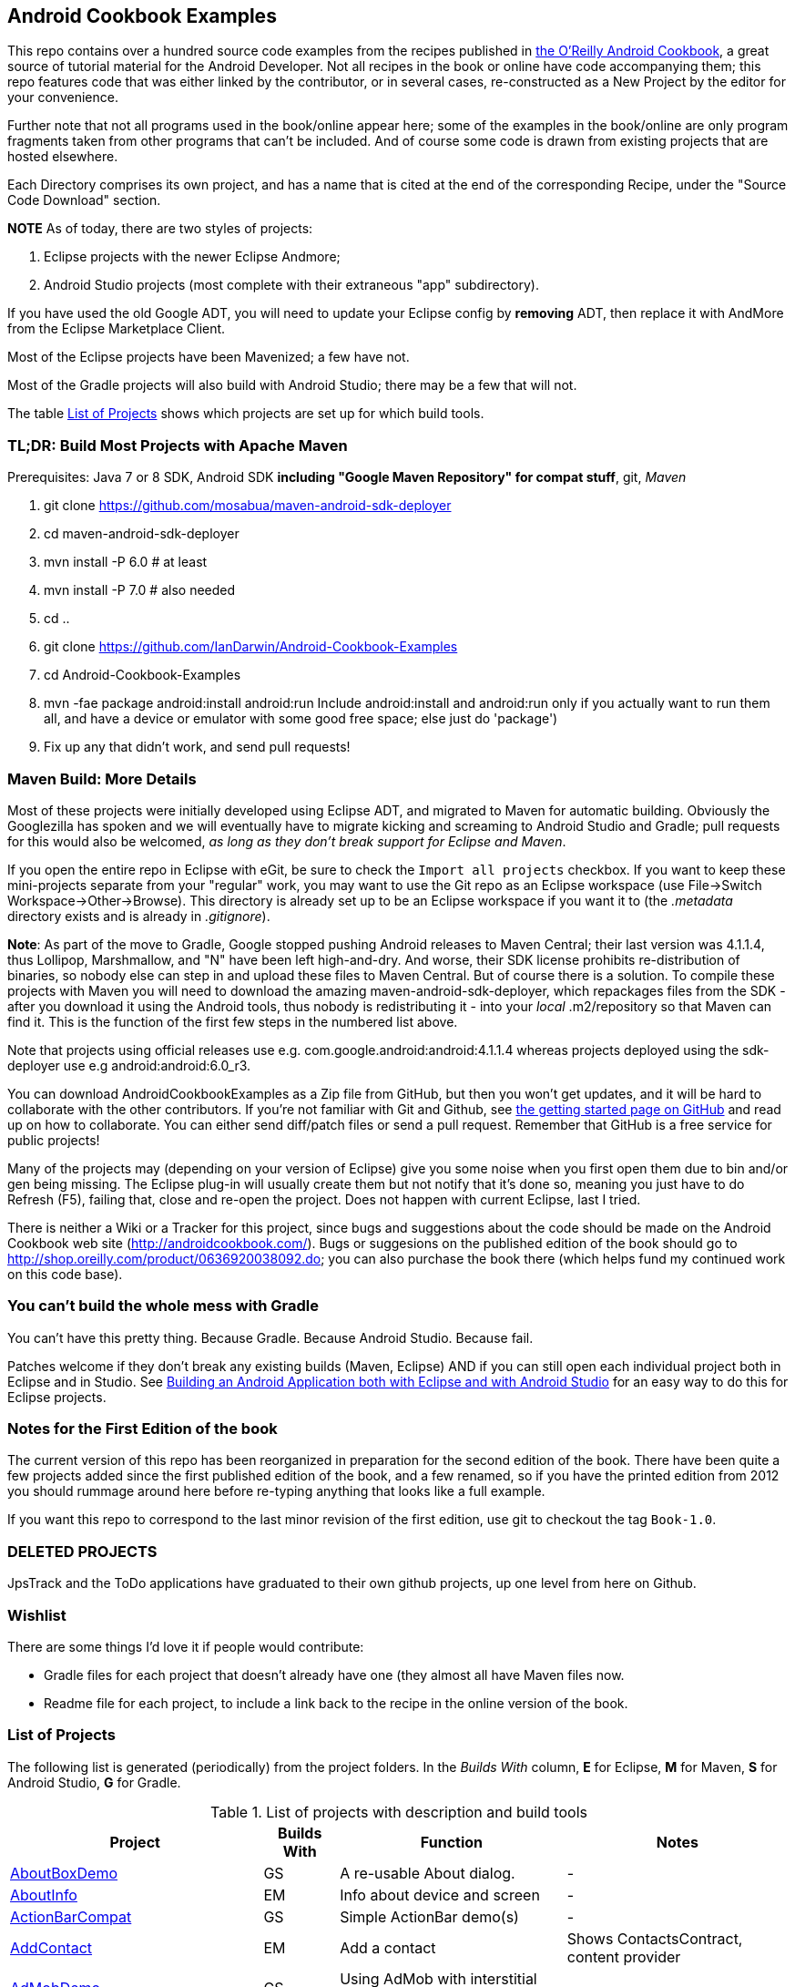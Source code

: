 == Android Cookbook Examples

This repo contains over a hundred source code examples from the recipes published in 
http://androidcookbook.com/[the O'Reilly Android Cookbook], a great source 
of tutorial material for the Android Developer. Not all recipes in the book or online have code
accompanying them; this repo features code that was either linked by the
contributor, or in several cases, re-constructed as a New Project by the
editor for your convenience.

Further note that not all programs used in the book/online appear here; some
of the examples in the book/online are only program fragments taken from
other programs that can't be included. And of course some code is drawn from existing projects
that are hosted elsewhere.

Each Directory comprises its own project, and has a name that is cited at the end of the corresponding Recipe, under the "Source Code Download" section. 

*NOTE* As of today, there are two styles of projects:

. Eclipse projects with the newer Eclipse Andmore;
. Android Studio projects (most complete with their extraneous "app" subdirectory).

If you have used the old Google ADT, you will need to update your Eclipse config by *removing* ADT,
then replace it with AndMore from the Eclipse Marketplace Client.

Most of the Eclipse projects have been Mavenized; a few have not.

Most of the Gradle projects will also build with Android Studio; there may be a few that will not.

The table <<table>> shows which projects are set up for which build tools.

=== TL;DR: Build Most Projects with Apache Maven

Prerequisites: Java 7 or 8 SDK, Android SDK **including "Google Maven Repository" for compat stuff**, $$git$$, _Maven_

. git clone https://github.com/mosabua/maven-android-sdk-deployer
. cd maven-android-sdk-deployer
. mvn install -P 6.0 # at least
. mvn install -P 7.0 # also needed
. cd ..
. git clone https://github.com/IanDarwin/Android-Cookbook-Examples
. cd Android-Cookbook-Examples
. $$mvn -fae package android:install android:run$$
Include $$android:install$$ and $$android:run$$ only if you actually want to run them all, and have a device or emulator with some good free space; else just do 'package')
. Fix up any that didn't work, and send pull requests!

=== Maven Build: More Details

Most of these projects were initially developed using Eclipse ADT, and migrated to Maven for automatic building.
Obviously the Googlezilla has spoken and we will eventually have to migrate kicking and screaming to Android Studio and Gradle; pull requests for this would also be welcomed, _as long as they don't break support for Eclipse and Maven_.

If you open the entire repo in Eclipse with eGit, be sure to check the `Import all projects`
checkbox. If you want to keep these mini-projects separate from your "regular" work, you may want to use the Git repo as an Eclipse workspace (use File->Switch Workspace->Other->Browse). 
This directory is already set up to be an Eclipse workspace if you want it to
(the __.metadata__ directory exists and is already in __.gitignore__).

*Note*: As part of the move to Gradle, Google stopped pushing Android releases to Maven Central; their last version
was 4.1.1.4, thus Lollipop, Marshmallow, and "N" have been left high-and-dry. 
And worse, their SDK license prohibits re-distribution of binaries, so nobody else can step in
and upload these files to Maven Central. But of course there is a solution.
To compile these projects with Maven you will need to download the amazing maven-android-sdk-deployer, which repackages
files from the SDK - after you download it using the Android tools, thus nobody is redistributing it - 
into your _local_ ++.m2/repository++ so that Maven can find it.
This is the function of the first few steps in the numbered list above.

Note that projects using official releases use e.g. com.google.android:android:4.1.1.4 whereas projects deployed
using the sdk-deployer use e.g android:android:6.0_r3.

You can download AndroidCookbookExamples as a Zip file from GitHub, but then you won't get updates, and it will be hard to collaborate with the other contributors. If you're not familiar with Git and Github, see 
https://guides.github.com/activities/hello-world/[the getting started page on GitHub] and read up on how to collaborate. You can either send diff/patch files or send a pull request.  Remember that GitHub is a free service for public projects!

Many of the projects may (depending on your version of Eclipse) give you some noise when you first open them due to bin and/or gen being missing. The Eclipse plug-in will usually create them but not notify that it's done so, meaning you just have to do Refresh (F5), failing that, close and re-open the project. Does not happen with current Eclipse, last I tried.

There is neither a Wiki or a Tracker for this project, since bugs and suggestions about the code should be made on the Android Cookbook web site (http://androidcookbook.com/). Bugs or suggesions on the published edition of the book should go to http://shop.oreilly.com/product/0636920038092.do; you can also purchase the book there (which helps fund my continued work on this code base).

=== You can't build the whole mess with Gradle

You can't have this pretty thing. Because Gradle. Because Android Studio. Because fail.

Patches welcome if they don't break any existing builds (Maven, Eclipse) AND if you can still open
each individual project both in Eclipse and in Studio.
See https://androidcookbook.com/Recipe.seam?recipeId=5203[Building an Android Application both with Eclipse and with Android Studio] for an easy way to do this for Eclipse projects.

=== Notes for the First Edition of the book

The current version of this repo has been reorganized in preparation for the second edition of the book.
There have been quite a few projects added since the first published edition of the book, and
a few renamed, so if you have the printed edition from 2012 you 
should rummage around here before re-typing anything that looks like a full example.

If you want this repo to correspond to the last minor revision of the first edition,
use git to checkout the tag `Book-1.0`.

=== DELETED PROJECTS

JpsTrack and the ToDo applications have graduated to their own github projects, up one level from here on Github.

=== Wishlist

There are some things I'd love it if people would contribute:

* Gradle files for each project that doesn't already have one (they almost all have Maven files now.
* Readme file for each project, to include a link back to the recipe in the online version of the book.

[[table]]
=== List of Projects

The following list is generated (periodically) from the project folders.
In the _Builds With_ column, *E* for Eclipse, *M* for Maven, *S* for Android Studio, *G* for Gradle.

.List of projects with description and build tools
[options="header", cols="3,1,3,3"]
|===========
| Project | Builds With | Function | Notes 
// INSERT TABLE AFTER HERE - github do not allow include:: in files for obv. sec. reasons
| link:https://github.com/IanDarwin/Android-Cookbook-Examples/tree/master/AboutBoxDemo[AboutBoxDemo] | GS | A re-usable About dialog. | -
| link:https://github.com/IanDarwin/Android-Cookbook-Examples/tree/master/AboutInfo[AboutInfo] | EM | Info about device and screen | -
| link:https://github.com/IanDarwin/Android-Cookbook-Examples/tree/master/ActionBarCompat[ActionBarCompat] | GS | Simple ActionBar demo(s) | -
| link:https://github.com/IanDarwin/Android-Cookbook-Examples/tree/master/AddContact[AddContact] | EM | Add a contact | Shows ContactsContract, content provider
| link:https://github.com/IanDarwin/Android-Cookbook-Examples/tree/master/AdMobDemo[AdMobDemo] | GS | Using AdMob with interstitial (inter-Activity) ads. | -
| link:https://github.com/IanDarwin/Android-Cookbook-Examples/tree/master/AndroidPlot[AndroidPlot] | EM | Graphing | -
| link:https://github.com/IanDarwin/Android-Cookbook-Examples/tree/master/AndroidRss[AndroidRss] | EM | RSS Reader | -
| link:https://github.com/IanDarwin/Android-Cookbook-Examples/tree/master/AppDownloader[AppDownloader] | MGS | Installs another app | Downloading, package management
| link:https://github.com/IanDarwin/Android-Cookbook-Examples/tree/master/AppSingleton[AppSingleton] | GS | Compilable example of the Application Singleton pattern recipe. | -
| link:https://github.com/IanDarwin/Android-Cookbook-Examples/tree/master/AutocompleteTextViewContacts[AutocompleteTextViewContacts] | EM | Contact picker with autocomplete | -
| link:https://github.com/IanDarwin/Android-Cookbook-Examples/tree/master/AutoUpdater[AutoUpdater] | EM | App can update itself | see AppDownloader
| link:https://github.com/IanDarwin/Android-Cookbook-Examples/tree/master/BackupManager[BackupManager] | EM | Use Android Backup scheme. | -
| link:https://github.com/IanDarwin/Android-Cookbook-Examples/tree/master/BluetoothDemo[BluetoothDemo] | EM | Bluetooth Connection | -
| link:https://github.com/IanDarwin/Android-Cookbook-Examples/tree/master/CalAdder[CalAdder] | EM | Add appointment to Calendar | Calendar via Content Provider
| link:https://github.com/IanDarwin/Android-Cookbook-Examples/tree/master/CallFaker[CallFaker] | EM | Pretend a call happened, for testing | -
| link:https://github.com/IanDarwin/Android-Cookbook-Examples/tree/master/CameraIntent[CameraIntent] | GS | CameraIntent - get the camera to take a picture, by startActivityForResult() | -
| link:https://github.com/IanDarwin/Android-Cookbook-Examples/tree/master/CardDemo[CardDemo] | GS | Demonstation of Card widget. | -
| link:https://github.com/IanDarwin/Android-Cookbook-Examples/tree/master/CheckBoxRadioButton[CheckBoxRadioButton] | EM | GUI demo | name says it
| link:https://github.com/IanDarwin/Android-Cookbook-Examples/tree/master/ContentProviderBookmarks[ContentProviderBookmarks] | EM | List of bookmarks from Bookmarks Content Provider | Browser ContentProvider
| link:https://github.com/IanDarwin/Android-Cookbook-Examples/tree/master/ContentProviderList[ContentProviderList] | EM | List of ContentProviders | -
| link:https://github.com/IanDarwin/Android-Cookbook-Examples/tree/master/ContentProviderSample[ContentProviderSample] | EM | Implement a ContentProvider | -
| link:https://github.com/IanDarwin/Android-Cookbook-Examples/tree/master/ContentProviderTest[ContentProviderTest] | EM | Test it | -
| link:https://github.com/IanDarwin/Android-Cookbook-Examples/tree/master/CountDownTimerExample[CountDownTimerExample] | EM | Time-based activity | -
| link:https://github.com/IanDarwin/Android-Cookbook-Examples/tree/master/CurrentMoodWidget[CurrentMoodWidget] | M | Application Widget | -
| link:https://github.com/IanDarwin/Android-Cookbook-Examples/tree/master/CursorLoaderDemo[CursorLoaderDemo] | EM | How to load data properly using CursorLoader | -
| link:https://github.com/IanDarwin/Android-Cookbook-Examples/tree/master/CustomMenu[CustomMenu] | EM | Menu | -
| link:https://github.com/IanDarwin/Android-Cookbook-Examples/tree/master/CustomSubMenu[CustomSubMenu] | GS | Submenu, created programmatically | -
| link:https://github.com/IanDarwin/Android-Cookbook-Examples/tree/master/CustomToast[CustomToast] | EM | Toast | -
| link:https://github.com/IanDarwin/Android-Cookbook-Examples/tree/master/DatabaseFromFile[DatabaseFromFile] | EM | Create a database from an SQLite .db file in 'assets'. | -
| link:https://github.com/IanDarwin/Android-Cookbook-Examples/tree/master/DataToCursor[DataToCursor] | EM | Fake up a Cursor from a list of files | -
| link:https://github.com/IanDarwin/Android-Cookbook-Examples/tree/master/DialogDemos[DialogDemos] | EM | Dialogs | -
| link:https://github.com/IanDarwin/Android-Cookbook-Examples/tree/master/DragDropDemo[DragDropDemo] | E | A simple Drag-and-drop example. | -
| link:https://github.com/IanDarwin/Android-Cookbook-Examples/tree/master/DreamsDemo[DreamsDemo] | EM | Demo of "Dreams" (4.x screensaver) | -
| link:https://github.com/IanDarwin/Android-Cookbook-Examples/tree/master/EmailTextView[EmailTextView] | EM | Send contents of EditText via email | -
| link:https://github.com/IanDarwin/Android-Cookbook-Examples/tree/master/EmailWithAttachments[EmailWithAttachments] | EM | Attach file to email | -
| link:https://github.com/IanDarwin/Android-Cookbook-Examples/tree/master/EpochJSCalendar[EpochJSCalendar] | EM | Java + JavaScript Epoch Calendar | -
| link:https://github.com/IanDarwin/Android-Cookbook-Examples/tree/master/EventListenersDemo[EventListenersDemo] | M | 5 Ways to Wire an Event Listener. | -
| link:https://github.com/IanDarwin/Android-Cookbook-Examples/tree/master/FacebookSdk[FacebookSdk] | EM | Access FB API | -
| link:https://github.com/IanDarwin/Android-Cookbook-Examples/tree/master/FaceFinder[FaceFinder] | EM | Face locator API in photos | -
| link:https://github.com/IanDarwin/Android-Cookbook-Examples/tree/master/FileProviderDemo[FileProviderDemo] | GS | Demo of FileProvider. | -
| link:https://github.com/IanDarwin/Android-Cookbook-Examples/tree/master/FilesystemDemos[FilesystemDemos] | MGS | Internal and external files. | -
| link:https://github.com/IanDarwin/Android-Cookbook-Examples/tree/master/FloatingActionButtonSnackbarDemo[FloatingActionButtonSnackbarDemo] | GS | Demo of 'fab' Floating Abstract Button | -
| link:https://github.com/IanDarwin/Android-Cookbook-Examples/tree/master/FontDemo[FontDemo] | EM | Using a custom font | -
| link:https://github.com/IanDarwin/Android-Cookbook-Examples/tree/master/FragmentsDemos[FragmentsDemos] | GS | Simple Fragment and List-Detail Fragments in one project | -
| link:https://github.com/IanDarwin/Android-Cookbook-Examples/tree/master/Gallery[Gallery] | EM | Simple Photo Gallery example. | Deprecated
| link:https://github.com/IanDarwin/Android-Cookbook-Examples/tree/master/GcmClient[GcmClient] | EM | Google Cloud Messaging - receiver | -
| link:https://github.com/IanDarwin/Android-Cookbook-Examples/tree/master/GcmMockServer[GcmMockServer] | EM | Google Cloud Messaging - sender | -
| link:https://github.com/IanDarwin/Android-Cookbook-Examples/tree/master/HelloCommandLine[HelloCommandLine] | EMA | HelloWorld | SDK
| link:https://github.com/IanDarwin/Android-Cookbook-Examples/tree/master/HelloEclipse[HelloEclipse] | EM | HelloWorld | Eclipse ADT
| link:https://github.com/IanDarwin/Android-Cookbook-Examples/tree/master/HelloEspressoTesting[HelloEspressoTesting] | GS | HelloWorld of EspressoTesting | -
| link:https://github.com/IanDarwin/Android-Cookbook-Examples/tree/master/HelloGradle[HelloGradle] | GS | Hello World with Gradle but NOT Studio. | -
| link:https://github.com/IanDarwin/Android-Cookbook-Examples/tree/master/HelloMaven[HelloMaven] | EM | HelloWorld | Maven, JayWay Plug-in
| link:https://github.com/IanDarwin/Android-Cookbook-Examples/tree/master/HelloStudioTesting[HelloStudioTesting] | GS | HelloWorld of StudioTesting | -
| link:https://github.com/IanDarwin/Android-Cookbook-Examples/tree/master/HelloTestingTarget[HelloTestingTarget] | EMA | ADT Testing - subject | -
| link:https://github.com/IanDarwin/Android-Cookbook-Examples/tree/master/HelloTestingTestProject[HelloTestingTestProject] | EMA | ADT Testing - Tests | -
| link:https://github.com/IanDarwin/Android-Cookbook-Examples/tree/master/HomeAppListView[HomeAppListView] | EM | A Home Application | Shows running a program
| link:https://github.com/IanDarwin/Android-Cookbook-Examples/tree/master/IconizedListView[IconizedListView] | EM | List View with Icon | -
| link:https://github.com/IanDarwin/Android-Cookbook-Examples/tree/master/IntentsDemo[IntentsDemo] | EM | Intents | -
| link:https://github.com/IanDarwin/Android-Cookbook-Examples/tree/master/IpcServiceDemo[IpcServiceDemo] | GS | IPC - Inter-Process Communication, simplified demo. | -
| link:https://github.com/IanDarwin/Android-Cookbook-Examples/tree/master/JavascriptDataDemo[JavascriptDataDemo] | EM | Getting data from Java to JavaScript and back. | -
| link:https://github.com/IanDarwin/Android-Cookbook-Examples/tree/master/JavaTimeDemo[JavaTimeDemo] | MGS | Demos of java.time date/time API | Actually JSR-310 API; almost same but different package
| link:https://github.com/IanDarwin/Android-Cookbook-Examples/tree/master/LayoutBorder[LayoutBorder] | G | Layout Border Demo Project Source for Android | -
| link:https://github.com/IanDarwin/Android-Cookbook-Examples/tree/master/ListViewAdvanced[ListViewAdvanced] | EM | ListView | -
| link:https://github.com/IanDarwin/Android-Cookbook-Examples/tree/master/ListViewDemos[ListViewDemos] | EM | ListView | -
| link:https://github.com/IanDarwin/Android-Cookbook-Examples/tree/master/ListViewEmpty[ListViewEmpty] | EM | ListView with empty list: don't show blank screen! | -
| link:https://github.com/IanDarwin/Android-Cookbook-Examples/tree/master/ListViewSectionHeader[ListViewSectionHeader] | EM | ListView with section headers | -
| link:https://github.com/IanDarwin/Android-Cookbook-Examples/tree/master/LocalBroadcastDemo[LocalBroadcastDemo] | EM | Local Broadcast Receiver | -
| link:https://github.com/IanDarwin/Android-Cookbook-Examples/tree/master/MapDemosV2[MapDemosV2] | EM | This is the Google API Maps V2 Demo. | -
| link:https://github.com/IanDarwin/Android-Cookbook-Examples/tree/master/MarketSearch[MarketSearch] | EM | Search the Play Store | -
| link:https://github.com/IanDarwin/Android-Cookbook-Examples/tree/master/MaterialDemos[MaterialDemos] | EM | MaterialDesign demos | -
| link:https://github.com/IanDarwin/Android-Cookbook-Examples/tree/master/MediaPlayerDemo[MediaPlayerDemo] | EM | Play media | -
| link:https://github.com/IanDarwin/Android-Cookbook-Examples/tree/master/MediaPlayerInteractive[MediaPlayerInteractive] | E | Media Player demo from Marco Dinacci, thanks. | -
| link:https://github.com/IanDarwin/Android-Cookbook-Examples/tree/master/MediaRecorderDemo[MediaRecorderDemo] | EM | Simple sound recorder | -
| link:https://github.com/IanDarwin/Android-Cookbook-Examples/tree/master/NdkDemo[NdkDemo] | EM | Native Development Kit | C Code
| link:https://github.com/IanDarwin/Android-Cookbook-Examples/tree/master/NotificationDemo[NotificationDemo] | EM | Notifications | -
| link:https://github.com/IanDarwin/Android-Cookbook-Examples/tree/master/NumberPickers[NumberPickers] | EM | UI for picking numbers | -
| link:https://github.com/IanDarwin/Android-Cookbook-Examples/tree/master/OAuth2Demo[OAuth2Demo] | GS | Demo of OAuth2 to Google Tasks. | -
| link:https://github.com/IanDarwin/Android-Cookbook-Examples/tree/master/OpenGlDemo[OpenGlDemo] | EM | OpenGL graphics | -
| link:https://github.com/IanDarwin/Android-Cookbook-Examples/tree/master/OrientationChanges[OrientationChanges] | EM | Rotation | -
| link:https://github.com/IanDarwin/Android-Cookbook-Examples/tree/master/OSMIntro[OSMIntro] | EM | OpenStreetMap API | (free alternative to Google Maps)
| link:https://github.com/IanDarwin/Android-Cookbook-Examples/tree/master/PdfShare[PdfShare] | EM | Create and share a PDF | -
| link:https://github.com/IanDarwin/Android-Cookbook-Examples/tree/master/PermissionRequest[PermissionRequest] | G | Shows asking for permissions at runtime, i.e,. "the new way" | -
| link:https://github.com/IanDarwin/Android-Cookbook-Examples/tree/master/PhoneGapDemo[PhoneGapDemo] | EM | HTML5 app using phonegap/cordova | -
| link:https://github.com/IanDarwin/Android-Cookbook-Examples/tree/master/PinchAndZoom[PinchAndZoom] | GS | Pinch-and-zoom graphics demo | -
| link:https://github.com/IanDarwin/Android-Cookbook-Examples/tree/master/PreferencesDemo[PreferencesDemo] | EM | Preferences | -
| link:https://github.com/IanDarwin/Android-Cookbook-Examples/tree/master/RangeGraphDemo[RangeGraphDemo] | EM | Using a graphing library | -
| link:https://github.com/IanDarwin/Android-Cookbook-Examples/tree/master/Rebooter[Rebooter] | EM | How to reboot, and why you can't | -
| link:https://github.com/IanDarwin/Android-Cookbook-Examples/tree/master/RecipeList[RecipeList] | E | = RecipeList - use an AsyncTask to download data over the 'net via HTTP. | -
| link:https://github.com/IanDarwin/Android-Cookbook-Examples/tree/master/RecyclerViewDemo[RecyclerViewDemo] | GS | Demo of RecyclerView, the faster ListView. | -
| link:https://github.com/IanDarwin/Android-Cookbook-Examples/tree/master/RGraphDemo[RGraphDemo] | EM | Using a graphing library | -
| link:https://github.com/IanDarwin/Android-Cookbook-Examples/tree/master/RuntimeLog[RuntimeLog] | EM | A simpe runtime log facility | -
| link:https://github.com/IanDarwin/Android-Cookbook-Examples/tree/master/ScanBarcode[ScanBarcode] | GS | Scan barcode using ZXing app via Intent | -
| link:https://github.com/IanDarwin/Android-Cookbook-Examples/tree/master/SecondScreen[SecondScreen] | M | Trivial example of one Activity (screen) starting another. | -
| link:https://github.com/IanDarwin/Android-Cookbook-Examples/tree/master/SendSMS[SendSMS] | EM | Sends an SMS | -
| link:https://github.com/IanDarwin/Android-Cookbook-Examples/tree/master/SensorShakeDetection[SensorShakeDetection] | GS | Use Accellerometer to detect if the user has shaken the device. | -
| link:https://github.com/IanDarwin/Android-Cookbook-Examples/tree/master/SensorUpOrDown[SensorUpOrDown] | GS | Code for r2051, Checking Whether a Device Is Facing Up or Down | -
| link:https://github.com/IanDarwin/Android-Cookbook-Examples/tree/master/ShareActionProviderDemo[ShareActionProviderDemo] | EM | ICS "Share" action | -
| link:https://github.com/IanDarwin/Android-Cookbook-Examples/tree/master/ShellCommand[ShellCommand] | E | Run a Unix/Linux command via Runtime.exec, capture the output. | -
| link:https://github.com/IanDarwin/Android-Cookbook-Examples/tree/master/SimpleAccountAndSyncDemo[SimpleAccountAndSyncDemo] | EM | User account on device | -
| link:https://github.com/IanDarwin/Android-Cookbook-Examples/tree/master/SimpleCalendar[SimpleCalendar] | EM | Calendar | -
| link:https://github.com/IanDarwin/Android-Cookbook-Examples/tree/master/SimpleJumper[SimpleJumper] | M | Flixel-based gaming demo | This example still needs to be re-created.
| link:https://github.com/IanDarwin/Android-Cookbook-Examples/tree/master/SimplePool[SimplePool] | EM | Graphics | -
| link:https://github.com/IanDarwin/Android-Cookbook-Examples/tree/master/SimpleTorchLight[SimpleTorchLight] | EM | The Simple Torchlight/Flashlight example by Saketkumar Srivastav. | -
| link:https://github.com/IanDarwin/Android-Cookbook-Examples/tree/master/SlidingDrawer-Topdown[SlidingDrawer-Topdown] | EM | The main code is from the "Sliding Drawer - Top Down" recipe | -
| link:https://github.com/IanDarwin/Android-Cookbook-Examples/tree/master/SnackBarDemo[SnackBarDemo] | EM | Snackbar (bottom message text) demo | -
| link:https://github.com/IanDarwin/Android-Cookbook-Examples/tree/master/SoapDemo[SoapDemo] | EM | XML SOAP Web Service | -
| link:https://github.com/IanDarwin/Android-Cookbook-Examples/tree/master/SoundRec[SoundRec] | EM | Sound Recorder | -
| link:https://github.com/IanDarwin/Android-Cookbook-Examples/tree/master/Speaker[Speaker] | EM | Text To Speech (TTS) | -
| link:https://github.com/IanDarwin/Android-Cookbook-Examples/tree/master/SpinnerDemo[SpinnerDemo] | EM | Drop-down Spinner Demos | -
| link:https://github.com/IanDarwin/Android-Cookbook-Examples/tree/master/SpinningCubeDemo[SpinningCubeDemo] | E | OpenGL Spinning Cube, from Marco Dinacci | -
| link:https://github.com/IanDarwin/Android-Cookbook-Examples/tree/master/SplashDialog[SplashDialog] | EM | Splash screen | -
| link:https://github.com/IanDarwin/Android-Cookbook-Examples/tree/master/SQLiteDemos[SQLiteDemos] | EM | SQLite demos | -
| link:https://github.com/IanDarwin/Android-Cookbook-Examples/tree/master/StandardDrawables[StandardDrawables] | EM | Use Existing Drawables | -
| link:https://github.com/IanDarwin/Android-Cookbook-Examples/tree/master/StaticFileRead[StaticFileRead] | EM | StaticFileRead - read a file from the application | -
| link:https://github.com/IanDarwin/Android-Cookbook-Examples/tree/master/StringsXML[StringsXML] | G | Demos for "Nuances of Strings.xml" recipe. | -
| link:https://github.com/IanDarwin/Android-Cookbook-Examples/tree/master/TabSwipeDemo[TabSwipeDemo] | EM | Tabbable and swipeable layout | -
| link:https://github.com/IanDarwin/Android-Cookbook-Examples/tree/master/TeleCorder[TeleCorder] | EM | Telephone call recorder (in progress!) | -
| link:https://github.com/IanDarwin/Android-Cookbook-Examples/tree/master/TelephonyManager[TelephonyManager] | EM | Displays phone info | -
| link:https://github.com/IanDarwin/Android-Cookbook-Examples/tree/master/Tipster[Tipster] | EM | Full app: compute and show restaurant bill with tip | -
| link:https://github.com/IanDarwin/Android-Cookbook-Examples/tree/master/UniqueId[UniqueId] | EM | Find device's unique ID | -
| link:https://github.com/IanDarwin/Android-Cookbook-Examples/tree/master/Vibrate[Vibrate] | EM | Make the device vibrate | -
| link:https://github.com/IanDarwin/Android-Cookbook-Examples/tree/master/ViewPagerDemo[ViewPagerDemo] | EM | Swipe among views | -
| link:https://github.com/IanDarwin/Android-Cookbook-Examples/tree/master/VolleyDemo[VolleyDemo] | EM | Demo of Volley networking library | -
| link:https://github.com/IanDarwin/Android-Cookbook-Examples/tree/master/WheelPickerDemo[WheelPickerDemo] | GS | Apple-style Wheel Picker Demo | -
| link:https://github.com/IanDarwin/Android-Cookbook-Examples/tree/master/WindowBackgroundDemo[WindowBackgroundDemo] | EM | Graphical window background | -
|===========

